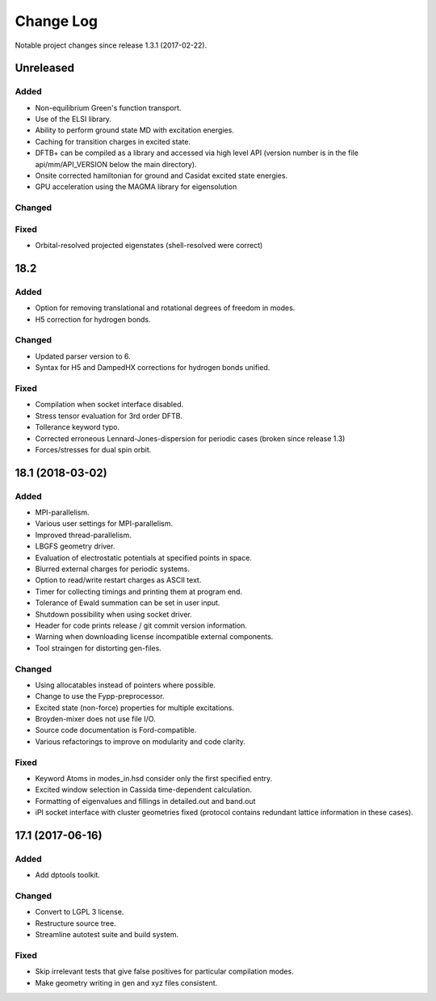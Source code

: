 **********
Change Log
**********

Notable project changes since release 1.3.1 (2017-02-22).


Unreleased
==========

Added
-----

- Non-equilibrium Green's function transport.

- Use of the ELSI library.
  
- Ability to perform ground state MD with excitation energies.

- Caching for transition charges in excited state.

- DFTB+ can be compiled as a library and accessed via high level API (version
  number is in the file api/mm/API_VERSION below the main directory).

- Onsite corrected hamiltonian for ground and Casidat excited state energies.

- GPU acceleration using the MAGMA library for eigensolution

Changed
-------


Fixed
-----

- Orbital-resolved projected eigenstates (shell-resolved were correct)



18.2
====

Added
-----

- Option for removing translational and rotational degrees of freedom in modes.

- H5 correction for hydrogen bonds.


Changed
-------

- Updated parser version to 6.

- Syntax for H5 and DampedHX corrections for hydrogen bonds unified.


Fixed
-----

- Compilation when socket interface disabled.

- Stress tensor evaluation for 3rd order DFTB.

- Tollerance keyword typo.

- Corrected erroneous Lennard-Jones-dispersion for periodic cases (broken since
  release 1.3)

- Forces/stresses for dual spin orbit.


18.1 (2018-03-02)
=================

Added
-----

- MPI-parallelism.

- Various user settings for MPI-parallelism.

- Improved thread-parallelism.

- LBGFS geometry driver.

- Evaluation of electrostatic potentials at specified points in space.

- Blurred external charges for periodic systems.

- Option to read/write restart charges as ASCII text.

- Timer for collecting timings and printing them at program end.

- Tolerance of Ewald summation can be set in user input.

- Shutdown possibility when using socket driver.

- Header for code prints release / git commit version information.

- Warning when downloading license incompatible external components.

- Tool straingen for distorting gen-files.


Changed
-------

- Using allocatables instead of pointers where possible.

- Change to use the Fypp-preprocessor.

- Excited state (non-force) properties for multiple excitations.

- Broyden-mixer does not use file I/O.

- Source code documentation is Ford-compatible.

- Various refactorings to improve on modularity and code clarity.


Fixed
-----

- Keyword Atoms in modes_in.hsd consider only the first specified entry.

- Excited window selection in Cassida time-dependent calculation.

- Formatting of eigenvalues and fillings in detailed.out and band.out

- iPI socket interface with cluster geometries fixed (protocol contains
  redundant lattice information in these cases).


17.1 (2017-06-16)
=================

Added
-----

- Add dptools toolkit.


Changed
-------

- Convert to LGPL 3 license.

- Restructure source tree.

- Streamline autotest suite and build system.


Fixed
-----

- Skip irrelevant tests that give false positives for particular compilation
  modes.

- Make geometry writing in gen and xyz files consistent.
